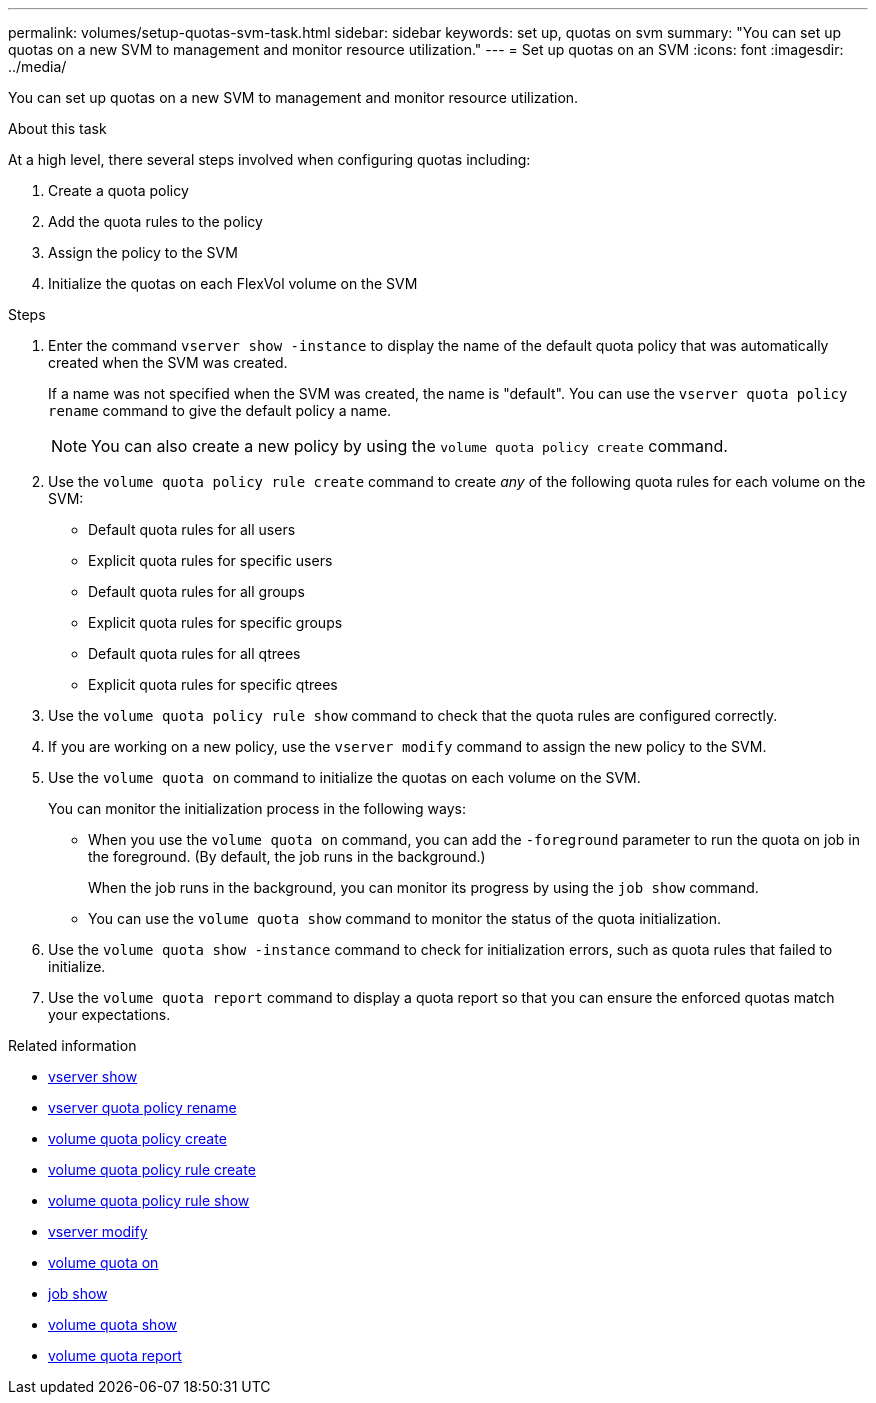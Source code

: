 ---
permalink: volumes/setup-quotas-svm-task.html
sidebar: sidebar
keywords: set up, quotas on svm
summary: "You can set up quotas on a new SVM to management and monitor resource utilization."
---
= Set up quotas on an SVM
:icons: font
:imagesdir: ../media/

[.lead]
You can set up quotas on a new SVM to management and monitor resource utilization.

.About this task
At a high level, there several steps involved when configuring quotas including:

. Create a quota policy
. Add the quota rules to the policy
. Assign the policy to the SVM
. Initialize the quotas on each FlexVol volume on the SVM

.Steps
. Enter the command `vserver show -instance` to display the name of the default quota policy that was automatically created when the SVM was created.
+
If a name was not specified when the SVM was created, the name is "default". You can use the `vserver quota policy rename` command to give the default policy a name.
+
[NOTE]
====
You can also create a new policy by using the `volume quota policy create` command.
====
. Use the `volume quota policy rule create` command to create _any_ of the following quota rules for each volume on the SVM:
 ** Default quota rules for all users
 ** Explicit quota rules for specific users
 ** Default quota rules for all groups
 ** Explicit quota rules for specific groups
 ** Default quota rules for all qtrees
 ** Explicit quota rules for specific qtrees
. Use the `volume quota policy rule show` command to check that the quota rules are configured correctly.
. If you are working on a new policy, use the `vserver modify` command to assign the new policy to the SVM.
. Use the `volume quota on` command to initialize the quotas on each volume on the SVM.
+
You can monitor the initialization process in the following ways:

 ** When you use the `volume quota on` command, you can add the `-foreground` parameter to run the quota on job in the foreground. (By default, the job runs in the background.)
+
When the job runs in the background, you can monitor its progress by using the `job show` command.

 ** You can use the `volume quota show` command to monitor the status of the quota initialization.

. Use the `volume quota show -instance` command to check for initialization errors, such as quota rules that failed to initialize.
. Use the `volume quota report` command to display a quota report so that you can ensure the enforced quotas match your expectations.


.Related information
* link:https://docs.netapp.com/us-en/ontap-cli/vserver-show.html[vserver show^]
* link:https://docs.netapp.com/us-en/ontap-cli/search.html?q=vserver+quota+policy+rename[vserver quota policy rename^]
* link:https://docs.netapp.com/us-en/ontap-cli/volume-quota-policy-create.html[volume quota policy create^]
* link:https://docs.netapp.com/us-en/ontap-cli/volume-quota-policy-rule-create.html[volume quota policy rule create^]
* link:https://docs.netapp.com/us-en/ontap-cli/volume-quota-policy-rule-show.html[volume quota policy rule show^]
* link:https://docs.netapp.com/us-en/ontap-cli/vserver-modify.html[vserver modify^]
* link:https://docs.netapp.com/us-en/ontap-cli/volume-quota-on.html[volume quota on^]
* link:https://docs.netapp.com/us-en/ontap-cli/job-show.html[job show^]
* link:https://docs.netapp.com/us-en/ontap-cli/volume-quota-show.html[volume quota show^]
* link:https://docs.netapp.com/us-en/ontap-cli/volume-quota-report.html[volume quota report^]


// 2025 Mar 13, ONTAPDOC-2758
// DP - August 5 2024 - ONTAP-2121